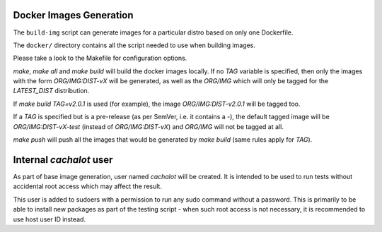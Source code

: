Docker Images Generation
========================

The ``build-img`` script can generate images for a particular distro based on
only one Dockerfile.

The ``docker/`` directory contains all the script needed to use when building
images.

Please take a look to the Makefile for configuration options.

`make`, `make all` and `make build` will build the docker images locally. If no
`TAG` variable is specified, then only the images with the form
`ORG/IMG:DIST-vX` will be generated, as well as the `ORG/IMG` which will only
be tagged for the `LATEST_DIST` distribution.

If `make build TAG=v2.0.1` is used (for example), the image
`ORG/IMG:DIST-v2.0.1` will be tagged too.

If a `TAG` is specified but is a pre-release (as per SemVer, i.e. it contains
a `-`), the default tagged image will be `ORG/IMG:DIST-vX-test` (instead of
`ORG/IMG:DIST-vX`) and `ORG/IMG` will not be tagged at all.

`make push` will push all the images that would be generated by `make build`
(same rules apply for `TAG`).

Internal `cachalot` user
========================

As part of base image generation, user named `cachalot` will be created. It is
intended to be used to run tests without accidental root access which may affect
the result.

This user is added to sudoers with a permission to run any sudo command without
a password. This is primarily to be able to install new packages as part of the
testing script - when such root access is not necessary, it is recommended to
use host user ID instead.
